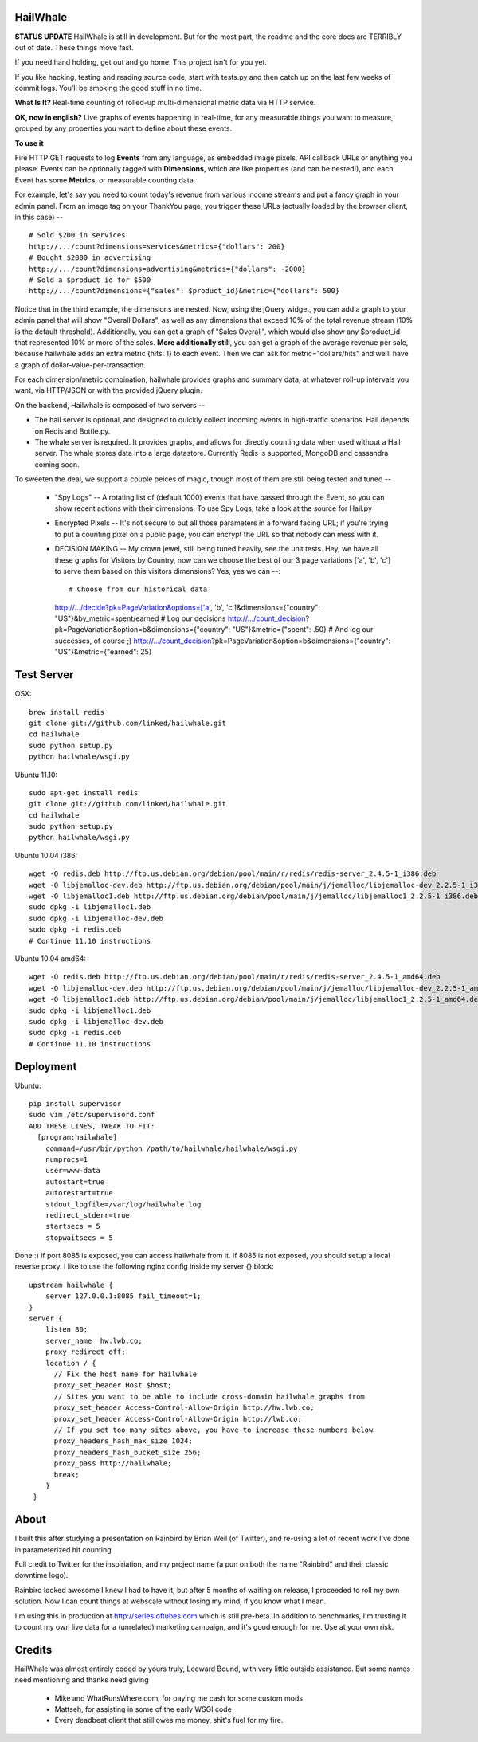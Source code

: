 HailWhale
=========
**STATUS UPDATE**
HailWhale is still in development. But for the most part, the readme and the core docs are TERRIBLY out of date. These things move fast.

If you need hand holding, get out and go home. This project isn't for you yet.

If you like hacking, testing and reading source code, start with tests.py and
then catch up on the last few weeks of commit logs. You'll be smoking the good
stuff in no time.

**What Is It?**
Real-time counting of rolled-up multi-dimensional metric data via HTTP service.

**OK, now in english?** Live graphs of events happening in real-time, for any measurable things you want to measure, grouped by any properties you want to define about these events.


**To use it**

Fire HTTP GET requests to log **Events** from any language, as embedded image pixels, API callback URLs or anything you please. Events can be optionally tagged with **Dimensions**, which are like properties (and can be nested!), and each Event has some **Metrics**, or measurable counting data.

For example, let's say you need to count today's revenue from various income streams and put a fancy graph in your admin panel. From an image tag on your ThankYou page, you trigger these URLs (actually loaded by the browser client, in this case) -- ::

    # Sold $200 in services
    http://.../count?dimensions=services&metrics={"dollars": 200} 
    # Bought $2000 in advertising
    http://.../count?dimensions=advertising&metrics={"dollars": -2000} 
    # Sold a $product_id for $500
    http://.../count?dimensions={"sales": $product_id}&metric={"dollars": 500}

Notice that in the third example, the dimensions are nested. Now, using the jQuery widget, you can add a graph to your admin panel that will show "Overall Dollars", as well as any dimensions that exceed 10% of the total revenue stream (10% is the default threshold). Additionally, you can get a graph of "Sales Overall", which would also show any $product_id that represented 10% or more of the sales. **More additionally still**, you can get a graph of the average revenue per sale,
because hailwhale adds an extra metric {hits: 1} to each event. Then we can ask
for metric="dollars/hits" and we'll have a graph of dollar-value-per-transaction.

For each dimension/metric combination, hailwhale provides graphs and summary data, at whatever roll-up intervals you want, via HTTP/JSON or with the provided jQuery plugin.

On the backend, Hailwhale is composed of two servers --

+ The hail server is optional, and designed to quickly collect incoming events in high-traffic scenarios. Hail depends on Redis and Bottle.py.

+ The whale server is required. It provides graphs, and allows for directly counting data when used without a Hail server. The whale stores data into a large datastore. Currently Redis is supported, MongoDB and cassandra coming soon.

To sweeten the deal, we support a couple peices of magic, though most of them
are still being tested and tuned --
  + "Spy Logs" -- A rotating list of (default 1000) events that have passed
    through the Event, so you can show recent actions with their dimensions. To
    use Spy Logs, take a look at the source for Hail.py
  + Encrypted Pixels -- It's not secure to put all those parameters in a forward
    facing URL; if you're trying to put a counting pixel on a public page, you
    can encrypt the URL so that nobody can mess with it.
  + DECISION MAKING -- My crown jewel, still being tuned heavily, see the unit
    tests. Hey, we have all these graphs for Visitors by Country,
    now can we choose the best of our 3 page variations ['a', 'b', 'c'] to serve
    them based on this visitors dimensions? Yes, yes we can --::
    
    # Choose from our historical data
    http://.../decide?pk=PageVariation&options=['a', 'b', 'c']&dimensions={"country": "US"}&by_metric=spent/earned
    # Log our decisions
    http://.../count_decision?pk=PageVariation&option=b&dimensions={"country": "US"}&metric={"spent": .50}
    # And log our successes, of course ;)
    http://.../count_decision?pk=PageVariation&option=b&dimensions={"country": "US"}&metric={"earned": 25}


Test Server
===========
OSX::

    brew install redis
    git clone git://github.com/linked/hailwhale.git
    cd hailwhale
    sudo python setup.py
    python hailwhale/wsgi.py

Ubuntu 11.10::
 
    sudo apt-get install redis
    git clone git://github.com/linked/hailwhale.git
    cd hailwhale
    sudo python setup.py
    python hailwhale/wsgi.py

Ubuntu 10.04 i386::

        wget -O redis.deb http://ftp.us.debian.org/debian/pool/main/r/redis/redis-server_2.4.5-1_i386.deb
        wget -O libjemalloc-dev.deb http://ftp.us.debian.org/debian/pool/main/j/jemalloc/libjemalloc-dev_2.2.5-1_i386.deb
        wget -O libjemalloc1.deb http://ftp.us.debian.org/debian/pool/main/j/jemalloc/libjemalloc1_2.2.5-1_i386.deb
        sudo dpkg -i libjemalloc1.deb
        sudo dpkg -i libjemalloc-dev.deb
        sudo dpkg -i redis.deb
        # Continue 11.10 instructions

Ubuntu 10.04 amd64::

        wget -O redis.deb http://ftp.us.debian.org/debian/pool/main/r/redis/redis-server_2.4.5-1_amd64.deb
        wget -O libjemalloc-dev.deb http://ftp.us.debian.org/debian/pool/main/j/jemalloc/libjemalloc-dev_2.2.5-1_amd64.deb
        wget -O libjemalloc1.deb http://ftp.us.debian.org/debian/pool/main/j/jemalloc/libjemalloc1_2.2.5-1_amd64.deb
        sudo dpkg -i libjemalloc1.deb
        sudo dpkg -i libjemalloc-dev.deb
        sudo dpkg -i redis.deb
        # Continue 11.10 instructions

Deployment
==========

Ubuntu::

    pip install supervisor
    sudo vim /etc/supervisord.conf
    ADD THESE LINES, TWEAK TO FIT:
      [program:hailwhale]
        command=/usr/bin/python /path/to/hailwhale/hailwhale/wsgi.py
        numprocs=1
        user=www-data
        autostart=true
        autorestart=true
        stdout_logfile=/var/log/hailwhale.log
        redirect_stderr=true
        startsecs = 5
        stopwaitsecs = 5

Done :) if port 8085 is exposed, you can access hailwhale from it.
If 8085 is not exposed, you should setup a local reverse proxy. I like to use
the following nginx config inside my server {} block::

      upstream hailwhale {
          server 127.0.0.1:8085 fail_timeout=1;
      }
      server {
          listen 80; 
          server_name  hw.lwb.co;
          proxy_redirect off;
          location / { 
            // Fix the host name for hailwhale
            proxy_set_header Host $host;
            // Sites you want to be able to include cross-domain hailwhale graphs from
            proxy_set_header Access-Control-Allow-Origin http://hw.lwb.co;
            proxy_set_header Access-Control-Allow-Origin http://lwb.co;
            // If you set too many sites above, you have to increase these numbers below
            proxy_headers_hash_max_size 1024;
            proxy_headers_hash_bucket_size 256;
            proxy_pass http://hailwhale;
            break;
          }   
       }

              
About
=====
I built this after studying a presentation on Rainbird by Brian Weil 
(of Twitter), and re-using a lot of recent work I've done in
parameterized hit counting.

Full credit to Twitter for the inspiriation, and my project name (a pun 
on both the name "Rainbird" and their classic downtime logo).

Rainbird looked awesome I knew I had to have it, but after 5 months
of waiting on release, I proceeded to roll my own solution. Now I
can count things at webscale without losing my mind, if you know what I mean.

I'm using this in production at http://series.oftubes.com which is still
pre-beta. In addition to benchmarks, I'm trusting it to count my own live 
data for a (unrelated) marketing campaign, and it's good enough for me.
Use at your own risk.

Credits
=======
HailWhale was almost entirely coded by yours truly, Leeward Bound, with very
little outside assistance. But some names need mentioning and thanks need giving

  + Mike and WhatRunsWhere.com, for paying me cash for some custom mods
  + Mattseh, for assisting in some of the early WSGI code
  + Every deadbeat client that still owes me money, shit's fuel for my fire.
